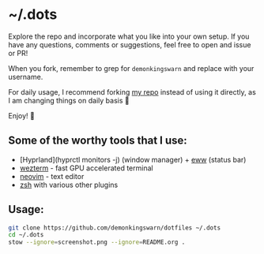* ~/.dots

Explore the repo and incorporate what you like into your own setup. If you have any questions, comments or suggestions, feel free to open and issue or PR!

When you fork, remember to grep for =demonkingswarn= and replace with your username.

For daily usage, I recommend forking [[https://github.com/demonkingswarn/dotfiles][my repo]] instead of using it directly, as I am changing things on daily basis 🙂

Enjoy! 🚀

[[https://raw.githubusercontent.com/DemonKingSwarn/dotfiles/master/screenshot.png]]

** Some of the worthy tools that I use:

- [Hyprland](hyprctl monitors -j) (window manager) + [[https://github.com/elkowar/eww][eww]] (status bar)
- [[https://github.com/wez/wezterm][wezterm]] - fast GPU accelerated terminal
- [[https://github.com/neovim/neovim][neovim]] - text editor
- [[https://www.zsh.org/][zsh]] with various other plugins

** Usage:

#+begin_src sh
git clone https://github.com/demonkingswarn/dotfiles ~/.dots
cd ~/.dots
stow --ignore=screenshot.png --ignore=README.org .
#+end_src

